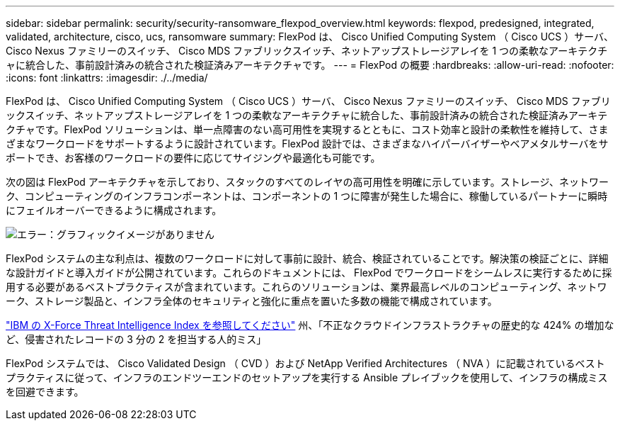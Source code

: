 ---
sidebar: sidebar 
permalink: security/security-ransomware_flexpod_overview.html 
keywords: flexpod, predesigned, integrated, validated, architecture, cisco, ucs, ransomware 
summary: FlexPod は、 Cisco Unified Computing System （ Cisco UCS ）サーバ、 Cisco Nexus ファミリーのスイッチ、 Cisco MDS ファブリックスイッチ、ネットアップストレージアレイを 1 つの柔軟なアーキテクチャに統合した、事前設計済みの統合された検証済みアーキテクチャです。 
---
= FlexPod の概要
:hardbreaks:
:allow-uri-read: 
:nofooter: 
:icons: font
:linkattrs: 
:imagesdir: ./../media/


FlexPod は、 Cisco Unified Computing System （ Cisco UCS ）サーバ、 Cisco Nexus ファミリーのスイッチ、 Cisco MDS ファブリックスイッチ、ネットアップストレージアレイを 1 つの柔軟なアーキテクチャに統合した、事前設計済みの統合された検証済みアーキテクチャです。FlexPod ソリューションは、単一点障害のない高可用性を実現するとともに、コスト効率と設計の柔軟性を維持して、さまざまなワークロードをサポートするように設計されています。FlexPod 設計では、さまざまなハイパーバイザーやベアメタルサーバをサポートでき、お客様のワークロードの要件に応じてサイジングや最適化も可能です。

次の図は FlexPod アーキテクチャを示しており、スタックのすべてのレイヤの高可用性を明確に示しています。ストレージ、ネットワーク、コンピューティングのインフラコンポーネントは、コンポーネントの 1 つに障害が発生した場合に、稼働しているパートナーに瞬時にフェイルオーバーできるように構成されます。

image:security-ransomware_image2.png["エラー：グラフィックイメージがありません"]

FlexPod システムの主な利点は、複数のワークロードに対して事前に設計、統合、検証されていることです。解決策の検証ごとに、詳細な設計ガイドと導入ガイドが公開されています。これらのドキュメントには、 FlexPod でワークロードをシームレスに実行するために採用する必要があるベストプラクティスが含まれています。これらのソリューションは、業界最高レベルのコンピューティング、ネットワーク、ストレージ製品と、インフラ全体のセキュリティと強化に重点を置いた多数の機能で構成されています。

https://newsroom.ibm.com/2018-04-04-IBM-X-Force-Report-Fewer-Records-Breached-In-2017-As-Cybercriminals-Focused-On-Ransomware-And-Destructive-Attacks["IBM の X-Force Threat Intelligence Index を参照してください"^] 州、「不正なクラウドインフラストラクチャの歴史的な 424% の増加など、侵害されたレコードの 3 分の 2 を担当する人的ミス」

FlexPod システムでは、 Cisco Validated Design （ CVD ）および NetApp Verified Architectures （ NVA ）に記載されているベストプラクティスに従って、インフラのエンドツーエンドのセットアップを実行する Ansible プレイブックを使用して、インフラの構成ミスを回避できます。
